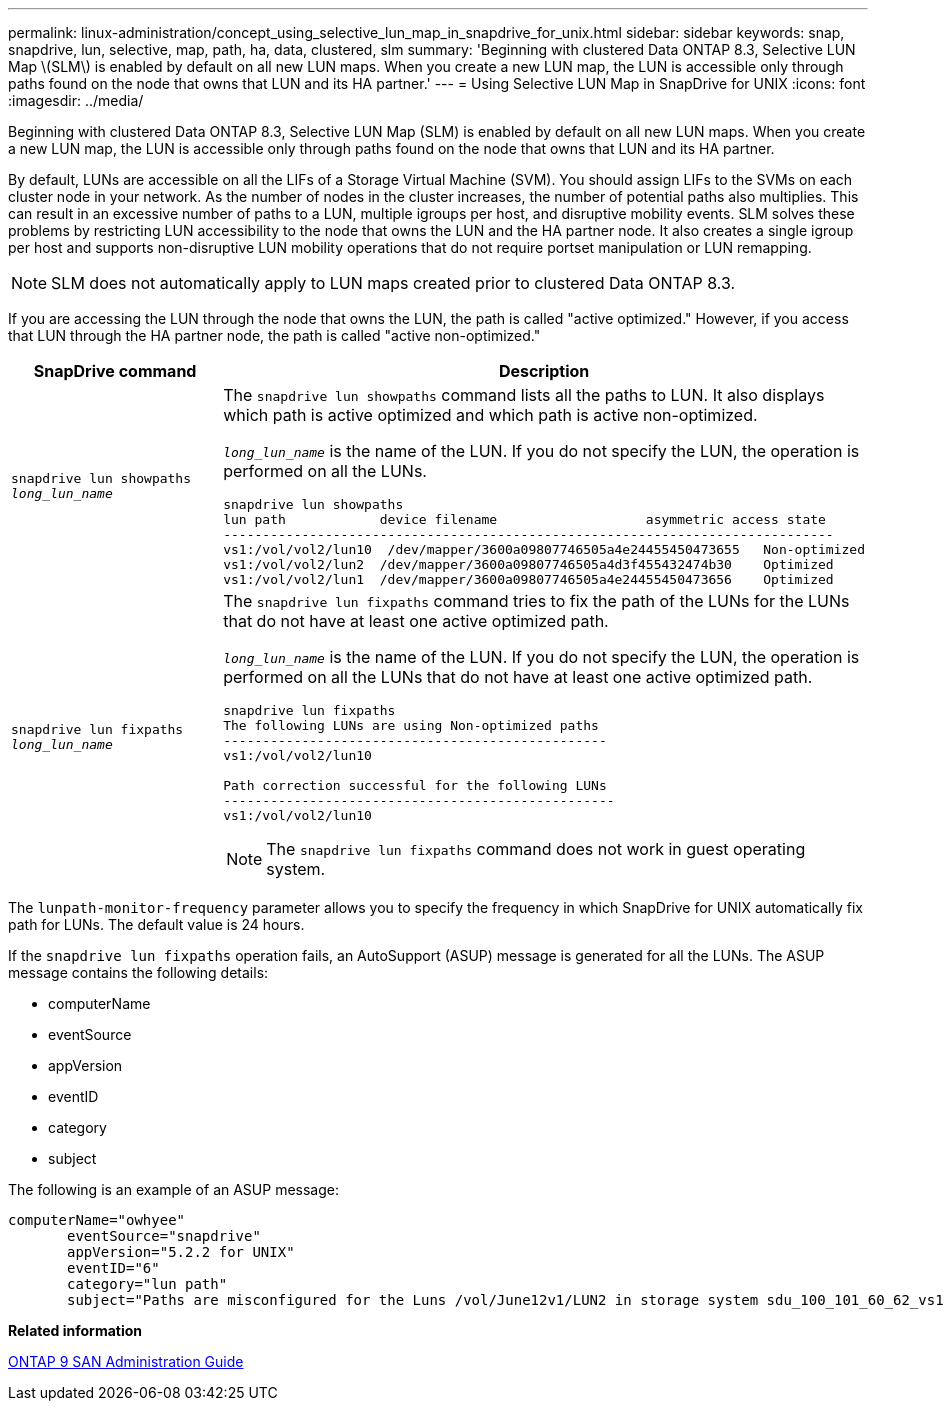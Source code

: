 ---
permalink: linux-administration/concept_using_selective_lun_map_in_snapdrive_for_unix.html
sidebar: sidebar
keywords: snap, snapdrive, lun, selective, map, path, ha, data, clustered, slm
summary: 'Beginning with clustered Data ONTAP 8.3, Selective LUN Map \(SLM\) is enabled by default on all new LUN maps. When you create a new LUN map, the LUN is accessible only through paths found on the node that owns that LUN and its HA partner.'
---
= Using Selective LUN Map in SnapDrive for UNIX
:icons: font
:imagesdir: ../media/

[.lead]
Beginning with clustered Data ONTAP 8.3, Selective LUN Map (SLM) is enabled by default on all new LUN maps. When you create a new LUN map, the LUN is accessible only through paths found on the node that owns that LUN and its HA partner.

By default, LUNs are accessible on all the LIFs of a Storage Virtual Machine (SVM). You should assign LIFs to the SVMs on each cluster node in your network. As the number of nodes in the cluster increases, the number of potential paths also multiplies. This can result in an excessive number of paths to a LUN, multiple igroups per host, and disruptive mobility events. SLM solves these problems by restricting LUN accessibility to the node that owns the LUN and the HA partner node. It also creates a single igroup per host and supports non-disruptive LUN mobility operations that do not require portset manipulation or LUN remapping.

NOTE: SLM does not automatically apply to LUN maps created prior to clustered Data ONTAP 8.3.

If you are accessing the LUN through the node that owns the LUN, the path is called "active optimized." However, if you access that LUN through the HA partner node, the path is called "active non-optimized."

[options="header"]
|===
| SnapDrive command| Description
a|
`snapdrive lun showpaths _long_lun_name_`
a|
The `snapdrive lun showpaths` command lists all the paths to LUN. It also displays which path is active optimized and which path is active non-optimized.

`_long_lun_name_` is the name of the LUN. If you do not specify the LUN, the operation is performed on all the LUNs.

----
snapdrive lun showpaths
lun path            device filename                   asymmetric access state
------------------------------------------------------------------------------
vs1:/vol/vol2/lun10  /dev/mapper/3600a09807746505a4e24455450473655   Non-optimized
vs1:/vol/vol2/lun2  /dev/mapper/3600a09807746505a4d3f455432474b30    Optimized
vs1:/vol/vol2/lun1  /dev/mapper/3600a09807746505a4e24455450473656    Optimized
----

a|
`snapdrive lun fixpaths _long_lun_name_`
a|
The `snapdrive lun fixpaths` command tries to fix the path of the LUNs for the LUNs that do not have at least one active optimized path.

`_long_lun_name_` is the name of the LUN. If you do not specify the LUN, the operation is performed on all the LUNs that do not have at least one active optimized path.

----
snapdrive lun fixpaths
The following LUNs are using Non-optimized paths
-------------------------------------------------
vs1:/vol/vol2/lun10

Path correction successful for the following LUNs
--------------------------------------------------
vs1:/vol/vol2/lun10
----

NOTE: The `snapdrive lun fixpaths` command does not work in guest operating system.

|===
The `lunpath-monitor-frequency` parameter allows you to specify the frequency in which SnapDrive for UNIX automatically fix path for LUNs. The default value is 24 hours.

If the `snapdrive lun fixpaths` operation fails, an AutoSupport (ASUP) message is generated for all the LUNs. The ASUP message contains the following details:

* computerName
* eventSource
* appVersion
* eventID
* category
* subject

The following is an example of an ASUP message:

----
computerName="owhyee"
       eventSource="snapdrive"
       appVersion="5.2.2 for UNIX"
       eventID="6"
       category="lun path"
       subject="Paths are misconfigured for the Luns /vol/June12v1/LUN2 in storage system sdu_100_101_60_62_vs1 on owhyee host."
----

*Related information*

http://docs.netapp.com/ontap-9/topic/com.netapp.doc.dot-cm-sanag/home.html[ONTAP 9 SAN Administration Guide]
